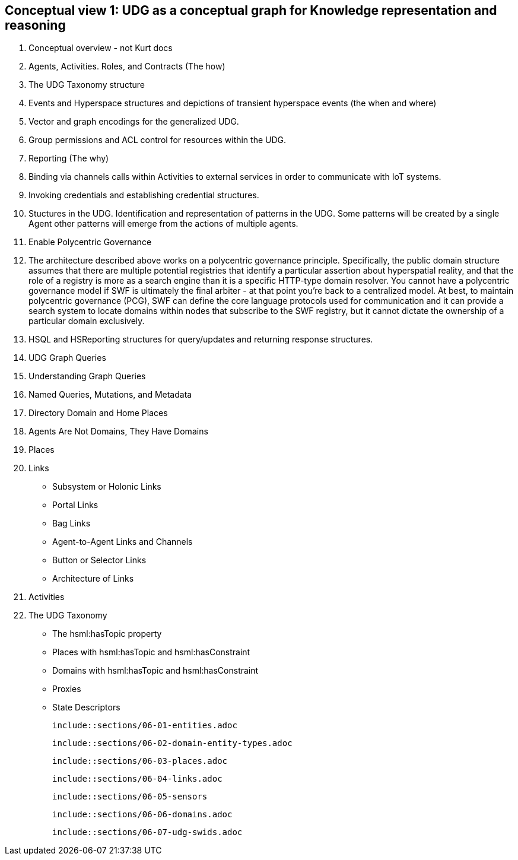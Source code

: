 [[section-conceptual-view-knowldge-graph]]
== Conceptual view 1: UDG as a conceptual graph for Knowledge representation and reasoning

	1. Conceptual overview - not Kurt docs
		1. Agents, Activities. Roles, and Contracts (The how)
		2. The UDG Taxonomy structure
		3. Events and Hyperspace structures and depictions of transient hyperspace events (the when and where)
		4. Vector and graph encodings for the generalized UDG.
		5. Group permissions and ACL control for resources within the UDG.
		6. Reporting (The why)
		7. Binding via channels calls within Activities to external services in order to communicate with IoT systems.
		8. Invoking credentials and establishing credential structures.
		9. Stuctures in the UDG. Identification and representation of patterns in the UDG. Some patterns will be created by a single Agent other patterns will emerge from the actions of multiple agents.
		10. Enable Polycentric Governance
			1. The architecture described above works on a polycentric governance principle. Specifically, the public domain structure assumes that there are multiple potential registries that identify a particular assertion about hyperspatial reality, and that the role of a registry is more as a search engine than it is a specific HTTP-type domain resolver. You cannot have a polycentric governance model if SWF is ultimately the final arbiter - at that point you’re back to a centralized model. At best, to maintain polycentric governance (PCG), SWF can define the core language protocols used for communication and it can provide a search system to locate domains within nodes that subscribe to the SWF registry, but it cannot dictate the ownership of a particular domain exclusively.
		11. HSQL and HSReporting structures for query/updates and returning response structures.
	2. UDG Graph Queries
	3. Understanding Graph Queries
	4. Named Queries, Mutations, and Metadata
	5. Directory Domain and Home Places
	6. Agents Are Not Domains, They Have Domains
	7. Places
	8. Links
		- Subsystem or Holonic Links
		- Portal Links
		- Bag Links
		- Agent-to-Agent Links and Channels
		- Button or Selector Links
		- Architecture of Links
	9. Activities
	10. The UDG Taxonomy
		- The hsml:hasTopic property
		- Places with hsml:hasTopic and hsml:hasConstraint
		- Domains with hsml:hasTopic and hsml:hasConstraint
		- Proxies
	- State Descriptors
	
	include::sections/06-01-entities.adoc

	include::sections/06-02-domain-entity-types.adoc

	include::sections/06-03-places.adoc

	include::sections/06-04-links.adoc

	include::sections/06-05-sensors

	include::sections/06-06-domains.adoc

	include::sections/06-07-udg-swids.adoc
